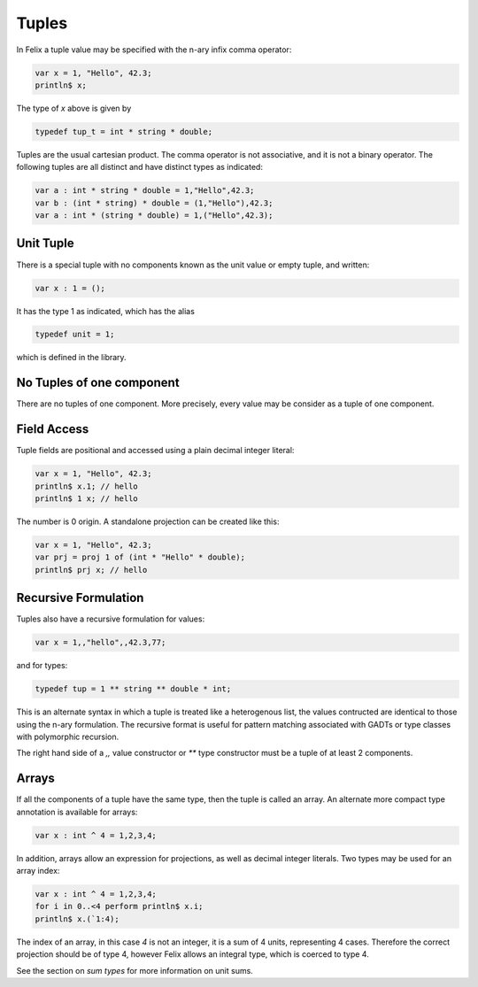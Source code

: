 Tuples
======

In Felix a tuple value may be specified with the n-ary infix comma operator:

.. code-block:: felix
 
   var x = 1, "Hello", 42.3;
   println$ x;

The type of `x` above is given by 

.. code-block:: felix

    typedef tup_t = int * string * double;


Tuples are the usual cartesian product. The comma operator
is not associative, and it is not a binary operator. The following
tuples are all distinct and have distinct types as indicated:

.. code-block:: felix

    var a : int * string * double = 1,"Hello",42.3;
    var b : (int * string) * double = (1,"Hello"),42.3;
    var a : int * (string * double) = 1,("Hello",42.3);

Unit Tuple
~~~~~~~~~~

There is a special tuple with no components known as the unit value
or empty tuple, and written:

.. code-block:: felix

      var x : 1 = ();

It has the type 1 as indicated, which has the alias

.. code-block:: felix

    typedef unit = 1;

which is defined in the library.

No Tuples of one component
~~~~~~~~~~~~~~~~~~~~~~~~~~

There are no tuples of one component. More precisely, every value
may be consider as a tuple of one component.

Field Access
~~~~~~~~~~~~

Tuple fields are positional and accessed using a plain decimal integer literal:

.. code-block:: felix

   var x = 1, "Hello", 42.3;
   println$ x.1; // hello
   println$ 1 x; // hello

The number is 0 origin. A standalone projection can be created like this:

.. code-block:: felix

   var x = 1, "Hello", 42.3;
   var prj = proj 1 of (int * "Hello" * double);
   println$ prj x; // hello


Recursive Formulation
~~~~~~~~~~~~~~~~~~~~~

Tuples also have a recursive formulation for values:

.. code-block:: felix

   var x = 1,,"hello",,42.3,77;

and for types:

.. code-block:: felix

   typedef tup = 1 ** string ** double * int;

This is an alternate syntax in which a tuple is
treated like a heterogenous list, the values
contructed are identical to those using the n-ary
formulation. The recursive format is useful for pattern matching
associated with GADTs or type classes with polymorphic recursion.

The right hand side of a `,,` value constructor or `**` type constructor
must be a tuple of at least 2 components.

Arrays
~~~~~~

If all the components of a tuple have the same type, then the 
tuple is called an array. An alternate more compact type
annotation is available for arrays:

.. code-block:: felix

   var x : int ^ 4 = 1,2,3,4;

In addition, arrays allow an expression for projections, as well
as decimal integer literals. Two types may be used for an array
index:

.. code-block:: felix

   var x : int ^ 4 = 1,2,3,4;
   for i in 0..<4 perform println$ x.i;
   println$ x.(`1:4);

The index of an array, in this case `4` is not an integer, it is a 
sum of 4 units, representing 4 cases. Therefore the correct projection
should be of type 4, however Felix allows an integral type, which is
coerced to type 4.

See the section on `sum types` for more information on unit sums.





